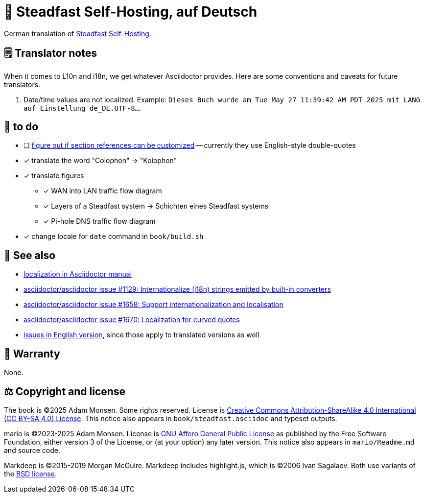 = 📖 Steadfast Self-Hosting, auf Deutsch
:hide-uri-scheme:

German translation of https://github.com/meonkeys/shb[Steadfast Self-Hosting].

== 🗒️ Translator notes

When it comes to L10n and i18n, we get whatever Asciidoctor provides.
Here are some conventions and caveats for future translators.

1. Date/time values are not localized.
Example: `Dieses Buch wurde am Tue May 27 11:39:42 AM PDT 2025 mit LANG auf Einstellung de_DE.UTF-8...`.

== 📑 to do

* [ ] https://asciidoctor.zulipchat.com/#narrow/channel/279642-users/topic/custom.20reference.20format[figure out if section references can be customized] -- currently they use English-style double-quotes
* [x] translate the word "Colophon" → "Kolophon"
* [x] translate figures
** [x] WAN into LAN traffic flow diagram
** [x] Layers of a Steadfast system → Schichten eines Steadfast systems
** [x] Pi-hole DNS traffic flow diagram
* [x] change locale for `date` command in `book/build.sh`

== 👀 See also

* https://docs.asciidoctor.org/asciidoctor/latest/localization-support/[localization in Asciidoctor manual]
* https://github.com/asciidoctor/asciidoctor/issues/1129[asciidoctor/asciidoctor issue #1129: Internationalize (i18n) strings emitted by built-in converters]
* https://github.com/asciidoctor/asciidoctor/issues/1658[asciidoctor/asciidoctor issue #1658: Support internationalization and localisation]
* https://github.com/asciidoctor/asciidoctor/issues/1670[asciidoctor/asciidoctor issue #1670: Localization for curved quotes]
* https://github.com/meonkeys/shb/blob/main/issues.adoc[issues in English version], since those apply to translated versions as well

== 📜 Warranty

None.

== ⚖️ Copyright and license

The book is (C)2025 Adam Monsen. Some rights reserved. License is https://creativecommons.org/licenses/by-sa/4.0/[Creative Commons Attribution-ShareAlike 4.0 International (CC BY-SA 4.0) License]. This notice also appears in `book/steadfast.asciidoc` and typeset outputs.

mario is (C)2023-2025 Adam Monsen. License is https://www.gnu.org/licenses/agpl-3.0.html[GNU Affero General Public License] as published by the Free Software Foundation, either version 3 of the License, or (at your option) any later version. This notice also appears in `mario/Readme.md` and source code.

Markdeep is (C)2015-2019 Morgan McGuire.
Markdeep includes highlight.js, which is (C)2006 Ivan Sagalaev.
Both use variants of the https://casual-effects.com/markdeep/#license[BSD license].
